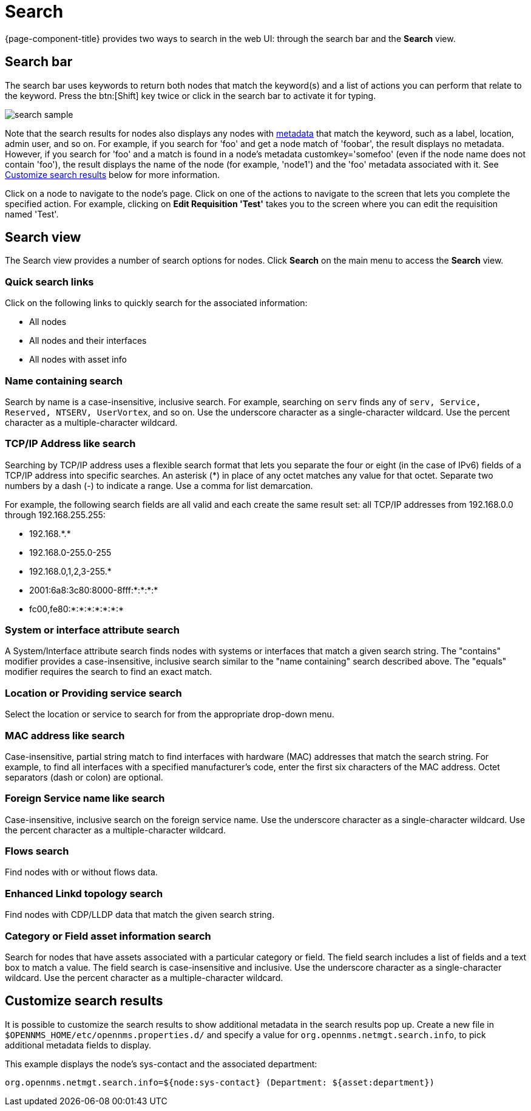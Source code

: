[[search-functionality]]
= Search

{page-component-title} provides two ways to search in the web UI: through the search bar and the *Search* view.

== Search bar

The search bar uses keywords to return both nodes that match the keyword(s) and a list of actions you can perform that relate to the keyword.
Press the btn:[Shift] key twice or click in the search bar to activate it for typing.

image::search/search-sample.png[]

Note that the search results for nodes also displays any nodes with xref:meta-data.adoc#metadata-overview[metadata] that match the keyword, such as a label, location, admin user, and so on.
For example, if you search for 'foo' and get a node match of 'foobar', the result displays no metadata.
However, if you search for 'foo' and a match is found in a node's metadata customkey='somefoo' (even if the node name does not contain 'foo'), the result displays the name of the node (for example, 'node1') and the 'foo' metadata associated with it.
See xref:search-customize[Customize search results] below for more information.

Click on a node to navigate to the node's page.
Click on one of the actions to navigate to the screen that lets you complete the specified action.
For example, clicking on *Edit Requisition 'Test'* takes you to the screen where you can edit the requisition named 'Test'.

== Search view

The Search view provides a number of search options for nodes.
Click *Search* on the main menu to access the *Search* view.

=== Quick search links

Click on the following links to quickly search for the associated information:

* All nodes
* All nodes and their interfaces
* All nodes with asset info

=== Name containing search

Search by name is a case-insensitive, inclusive search.
For example, searching on `serv` finds any of `serv, Service, Reserved, NTSERV, UserVortex`, and so on.
Use the underscore character as a single-character wildcard.
Use the percent character as a multiple-character wildcard.

=== TCP/IP Address like search

Searching by TCP/IP address uses a flexible search format that lets you separate the four or eight (in the case of IPv6) fields of a TCP/IP address into specific searches.
An asterisk (*) in place of any octet matches any value for that octet.
Separate two numbers by a dash (-) to indicate a range.
Use a comma for list demarcation.

For example, the following search fields are all valid and each create the same result set: all TCP/IP addresses from 192.168.0.0 through 192.168.255.255:

* 192.168.\*.*
* 192.168.0-255.0-255
* 192.168.0,1,2,3-255.*
* 2001:6a8:3c80:8000-8fff:*:*:*:*
* fc00,fe80:*:*:*:*:*:*:*

=== System or interface attribute search

A System/Interface attribute search finds nodes with systems or interfaces that match a given search string.
The "contains" modifier provides a case-insensitive, inclusive search similar to the "name containing" search described above.
The "equals" modifier requires the search to find an exact match.

=== Location or Providing service search

Select the location or service to search for from the appropriate drop-down menu.

=== MAC address like search
Case-insensitive, partial string match to find interfaces with hardware (MAC) addresses that match the search string.
For example, to find all interfaces with a specified manufacturer's code, enter the first six characters of the MAC address.
Octet separators (dash or colon) are optional.

=== Foreign Service name like search
Case-insensitive, inclusive search on the foreign service name.
Use the underscore character as a single-character wildcard.
Use the percent character as a multiple-character wildcard.

=== Flows search
Find nodes with or without flows data.

=== Enhanced Linkd topology search

Find nodes with CDP/LLDP data that match the given search string.

=== Category or Field asset information search
Search for nodes that have assets associated with a particular category or field.
The field search includes a list of fields and a text box to match a value.
The field search is case-insensitive and inclusive.
Use the underscore character as a single-character wildcard.
Use the percent character as a multiple-character wildcard.

[[search-customize]]
== Customize search results

It is possible to customize the search results to show additional metadata in the search results pop up.
Create a new file in `$OPENNMS_HOME/etc/opennms.properties.d/` and specify a value for `org.opennms.netmgt.search.info`, to pick additional metadata fields to display.

This example displays the node's sys-contact and the associated department:

`org.opennms.netmgt.search.info=${node:sys-contact} (Department: ${asset:department})`